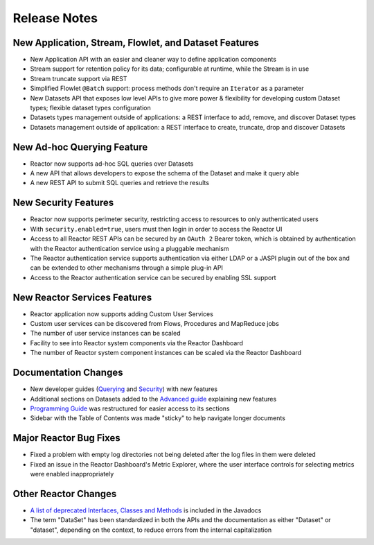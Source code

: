 .. :Author: Continuuity, Inc 
   :Description: Release notes for Continuuity Reactor

.. _overview_release-notes:

.. index::
   single: Release Notes

=============
Release Notes
=============
.. _release-notes:

New Application, Stream, Flowlet, and Dataset Features
======================================================
- New Application API with an easier and cleaner way to define application components
- Stream support for retention policy for its data; configurable at runtime, 
  while the Stream is in use
- Stream truncate support via REST
- Simplified Flowlet ``@Batch`` support: process methods don't require an ``Iterator`` as a parameter
- New Datasets API that exposes low level APIs to give more power & flexibility for developing custom
  Dataset types; flexible dataset types configuration
- Datasets types management outside of applications: a REST interface to add, remove, and discover
  Dataset types
- Datasets management outside of application: a REST interface to create, truncate, drop and discover
  Datasets

New Ad-hoc Querying Feature
===========================
- Reactor now supports ad-hoc SQL queries over Datasets
- A new API that allows developers to expose the schema of the Dataset and make it query able
- A new REST API to submit SQL queries and retrieve the results

New Security Features
=====================
- Reactor now supports perimeter security, restricting access to resources to only authenticated users
- With ``security.enabled=true``, users must then login in order to access the Reactor UI
- Access to all Reactor REST APIs can be secured by an ``OAuth 2`` Bearer token, which is obtained by
  authentication with the Reactor authentication service using a pluggable mechanism
- The Reactor authentication service supports authentication via either LDAP or a JASPI plugin 
  out of the  box and can be extended to other mechanisms through a simple plug-in API
- Access to the Reactor authentication service can be secured by enabling SSL support

New Reactor Services Features
=============================
- Reactor application now supports adding Custom User Services  
- Custom user services can be discovered from Flows, Procedures and MapReduce jobs
- The number of user service instances can be scaled
- Facility to see into Reactor system components via the Reactor Dashboard
- The number of Reactor system component instances can be scaled via the Reactor Dashboard

Documentation Changes
=====================
- New developer guides (`Querying <query.html>`__ and `Security <security.html>`_) with new features
- Additional sections on Datasets added to the `Advanced guide <advanced.html#datasets-system>`_ 
  explaining new features
- `Programming Guide <programming.html>`_ was restructured for easier access to its sections
- Sidebar with the Table of Contents was made "sticky" to help navigate longer documents

Major Reactor Bug Fixes
=======================

- Fixed a problem with empty log directories not being deleted after the log files in them were deleted
- Fixed an issue in the Reactor Dashboard's Metric Explorer, where the user interface controls for 
  selecting metrics were enabled inappropriately

Other Reactor Changes
=====================
- `A list of deprecated Interfaces, Classes and Methods <javadocs/deprecated-list.html>`__ 
  is included in the Javadocs
- The term "DataSet" has been standardized in both the APIs and the documentation as either 
  "Dataset" or "dataset", depending on the context, to reduce errors from the internal capitalization
